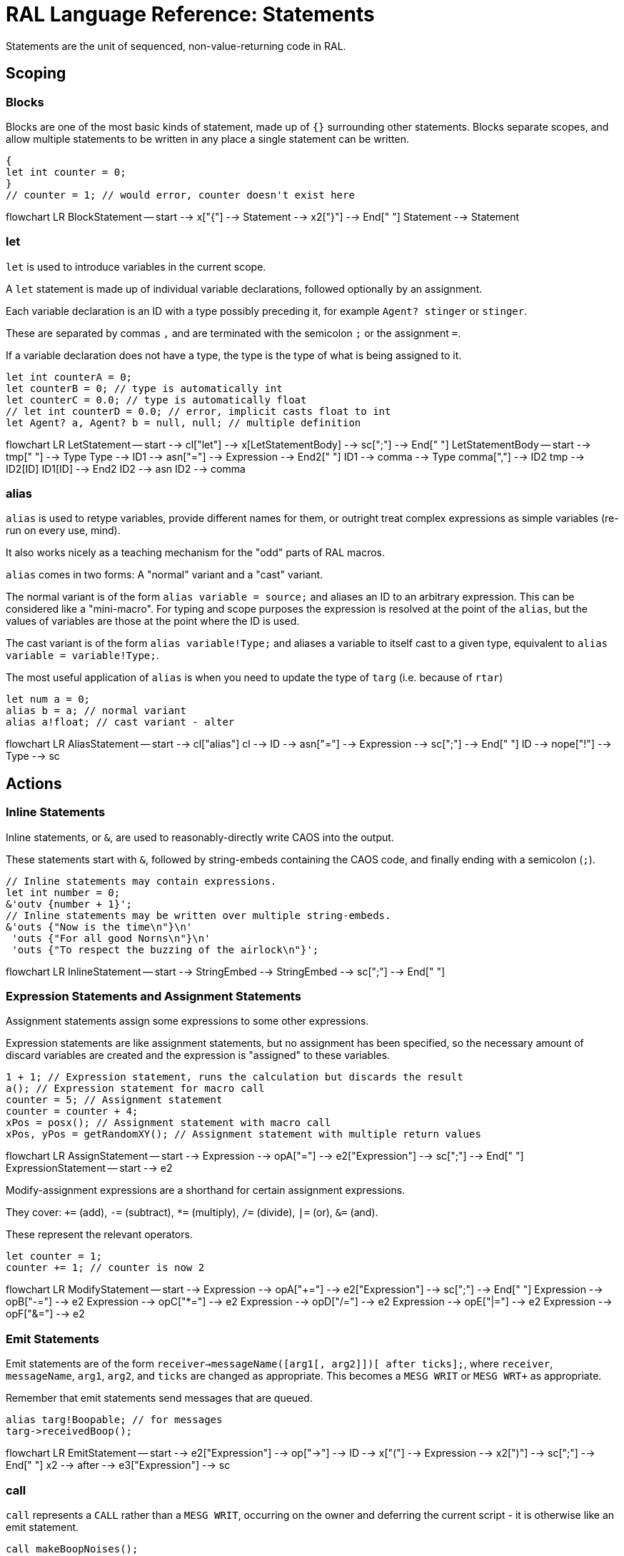 # RAL Language Reference: Statements

Statements are the unit of sequenced, non-value-returning code in RAL.

## Scoping

### Blocks

Blocks are one of the most basic kinds of statement, made up of `{}` surrounding other statements. Blocks separate scopes, and allow multiple statements to be written in any place a single statement can be written.

```
{
let int counter = 0;
}
// counter = 1; // would error, counter doesn't exist here
```

[mermaid]
--
flowchart LR
BlockStatement -- start --> x["{"] --> Statement --> x2["}"] --> End[" "]
Statement --> Statement
--

### let

`let` is used to introduce variables in the current scope.

A `let` statement is made up of individual variable declarations, followed optionally by an assignment.

Each variable declaration is an ID with a type possibly preceding it, for example `Agent? stinger` or `stinger`.

These are separated by commas `,` and are terminated with the semicolon `;` or the assignment `=`.

If a variable declaration does not have a type, the type is the type of what is being assigned to it.

```
let int counterA = 0;
let counterB = 0; // type is automatically int
let counterC = 0.0; // type is automatically float
// let int counterD = 0.0; // error, implicit casts float to int
let Agent? a, Agent? b = null, null; // multiple definition
```

[mermaid]
--
flowchart LR
LetStatement -- start --> cl["let"] --> x[LetStatementBody] --> sc[";"] --> End[" "]
LetStatementBody -- start --> tmp[" "] --> Type
Type --> ID1 --> asn["="] --> Expression --> End2[" "]
ID1 --> comma --> Type
comma[","] --> ID2
tmp --> ID2[ID]
ID1[ID] --> End2
ID2 --> asn
ID2 --> comma
--

### alias

`alias` is used to retype variables, provide different names for them, or outright treat complex expressions as simple variables (re-run on every use, mind).

It also works nicely as a teaching mechanism for the "odd" parts of RAL macros.

`alias` comes in two forms: A "normal" variant and a "cast" variant.

The normal variant is of the form `alias variable = source;` and aliases an ID to an arbitrary expression. This can be considered like a "mini-macro". For typing and scope purposes the expression is resolved at the point of the `alias`, but the values of variables are those at the point where the ID is used.

The cast variant is of the form `alias variable!Type;` and aliases a variable to itself cast to a given type, equivalent to `alias variable = variable!Type;`.

The most useful application of `alias` is when you need to update the type of `targ` (i.e. because of `rtar`)

```
let num a = 0;
alias b = a; // normal variant
alias a!float; // cast variant - alter 
```

[mermaid]
--
flowchart LR
AliasStatement -- start --> cl["alias"]
cl --> ID --> asn["="] --> Expression --> sc[";"] --> End[" "]
ID --> nope["!"] --> Type --> sc
--

## Actions

### Inline Statements

Inline statements, or `&`, are used to reasonably-directly write CAOS into the output.

These statements start with `&`, followed by string-embeds containing the CAOS code, and finally ending with a semicolon (`;`).

```
// Inline statements may contain expressions.
let int number = 0;
&'outv {number + 1}';
// Inline statements may be written over multiple string-embeds.
&'outs {"Now is the time\n"}\n'
 'outs {"For all good Norns\n"}\n'
 'outs {"To respect the buzzing of the airlock\n"}';
```

[mermaid]
--
flowchart LR
InlineStatement -- start --> StringEmbed --> StringEmbed --> sc[";"] --> End[" "]
--

### Expression Statements and Assignment Statements

Assignment statements assign some expressions to some other expressions.

Expression statements are like assignment statements, but no assignment has been specified, so the necessary amount of discard variables are created and the expression is "assigned" to these variables.

```
1 + 1; // Expression statement, runs the calculation but discards the result
a(); // Expression statement for macro call
counter = 5; // Assignment statement
counter = counter + 4;
xPos = posx(); // Assignment statement with macro call
xPos, yPos = getRandomXY(); // Assignment statement with multiple return values
```

[mermaid]
--
flowchart LR
AssignStatement -- start --> Expression --> opA["="] --> e2["Expression"] --> sc[";"] --> End[" "]
ExpressionStatement -- start --> e2
--

Modify-assignment expressions are a shorthand for certain assignment expressions.

They cover: `+=` (add), `-=` (subtract), `*=` (multiply), `/=` (divide), `|=` (or), `&=` (and).

These represent the relevant operators.

```
let counter = 1;
counter += 1; // counter is now 2
```

[mermaid]
--
flowchart LR
ModifyStatement -- start --> Expression --> opA["+="] --> e2["Expression"] --> sc[";"] --> End[" "]
Expression --> opB["-="] --> e2
Expression --> opC["*="] --> e2
Expression --> opD["/="] --> e2
Expression --> opE["|="] --> e2
Expression --> opF["&="] --> e2
--

### Emit Statements

Emit statements are of the form `receiver->messageName([arg1[, arg2]])[ after ticks];`, where `receiver`, `messageName`, `arg1`, `arg2`, and `ticks` are changed as appropriate. This becomes a `MESG WRIT` or `MESG WRT+` as appropriate.

Remember that emit statements send messages that are queued.

```
alias targ!Boopable; // for messages
targ->receivedBoop();
```

[mermaid]
--
flowchart LR
EmitStatement -- start --> e2["Expression"] --> op["->"] --> ID --> x["("] --> Expression --> x2[")"] --> sc[";"] --> End[" "]
x2 --> after --> e3["Expression"] --> sc
--

### call

`call` represents a `CALL` rather than a `MESG WRIT`, occurring on the owner and deferring the current script - it is otherwise like an emit statement.

```
call makeBoopNoises();
```

[mermaid]
--
flowchart LR
CallStatement -- start --> cl["call"] --> ID --> x["("] --> Expression --> x2[")"] --> sc[";"] --> End[" "]
--

## Flow Control

### if

`if` is a conditional branch statement. It is of the form `if cond... { code } [else { code }]`.

Like in C, the `else` branch of an `if` is a single statement, and that statement may therefore be an `if` without an enclosing block.

```
if a == 1 {

}

if a == 1 {

} else if b == 2 {

} else {

}
```

[mermaid]
--
flowchart LR
IfStatement -- start --> cl["if"] --> Expression --> Statement --> else --> s2["Statement"] --> End[" "]
Statement --> End
--

### while

`while` is a (breakable) loop. Given a condition, the condition is checked on every iteration (except the first), and if false, the loop is returned from.

```
let a = 0;
while a < 5 {
outs("Meow!");
a++;
}
```

[mermaid]
--
flowchart LR
WhileStatement -- start --> cl["while"] --> Expression --> Statement --> End[" "]
--

### break

A `while`, `for` or `foreach` block may be escaped with `break`. (In `foreach`'s case this does not actually terminate the loop but prevents the contents from executing until the loop completes, which is effectively the same thing but less efficient.)

```
while true {
if calculateImportantCondition() {
break;
} else {
handleStuff();
}
}
```

[mermaid]
--
flowchart LR
BreakStatement -- start --> cl["break"] --> Semicolon[";"] --> End[" "]
--

### for

`for` loops consist of initial variables (as in a `let` statement), a condition, an adjustment statement, and finally a loop body.

They're essentially fancy syntax for a `while` loop with some rearranging.

```
for a = 1; a <= 10; a++ {
// some code here
}
```

[mermaid]
--
flowchart LR
ForStatement -- start --> cl["for"] --> LetStatementBody --> sc[";"] --> Expression --> sc2[";"] --> Statement --> s2[Statement] --> End[" "]
--

### foreach

`foreach` blocks handle the different types of agent iteration.

The `foreach` block details are surrounded by `()`.

In most cases, the supplied type (such as `Agent`) is used to supply the classifier, though one may be explicitly supplied.

With `econ` a supplied agent is used (as that's how `econ` works).

Within the `foreach` block, `targ` is initially set to the current agent, and is retyped to the supplied type.

```
// enum/epas/esee/etch
foreach (Agent in enum) {
}
// enum/epas/esee/etch with explicit classifier
foreach (Agent in enum 0, 0, 0) {
}
// econ
foreach (Agent in econ targ) {
}
```

[mermaid]
--
flowchart LR
ForeachStatement -- start --> cl["foreach"] --> x["("] --> Type --> in --> ID --> Expression --> y[")"] --> s2["Statement"] --> End[" "]
--

### with

A `with` block checks if a given variable (or something like a variable, such as `targ`) is of a given type (where said type must be a class) and if so, runs the code within. Otherwise, said code is not run.

This is of the form `with (TYPE VAR) STATEMENT` - though `with TYPE VAR STATEMENT` is allowed.

The code within has the variable automatically alias-casted to the target type.

As this is in effect an `if` statement, it supports `else`.

```
with (Bramboo targ) {
// Bramboo. Do stuff with it!
doStuffWithBramboo(targ);
} else {
// Not bramboo!
}
```

[mermaid]
--
flowchart LR
WithStatement -- start --> cl["with"] --> x["("] --> Type --> ID --> x2[")"] --> Statement --> else --> s2["Statement"] --> End[" "]
Statement --> End
cl --> t2["Type"] --> i2["ID"] --> Statement;
--
